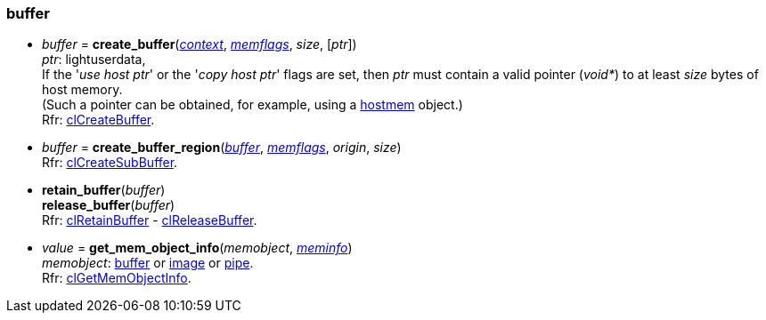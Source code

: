 
[[buffer]]
=== buffer

[[create_buffer]]
* _buffer_ = *create_buffer*(<<context, _context_>>, <<memflags, _memflags_>>, _size_, [_ptr_]) +
[small]#_ptr_: lightuserdata, +
If the '_use host ptr_' or the '_copy host ptr_' flags are set, then _ptr_ must contain 
a valid pointer (_void*_) to at least _size_ bytes of host memory. +
(Such a pointer can be obtained, for example, using a <<hostmem, hostmem>> object.) +
Rfr: https://www.khronos.org/registry/OpenCL/sdk/2.2/docs/man/html/clCreateBuffer.html[clCreateBuffer].#

[[create_buffer_region]]
* _buffer_ = *create_buffer_region*(<<buffer, _buffer_>>, <<memflags, _memflags_>>, _origin_, _size_) +
[small]#Rfr: https://www.khronos.org/registry/OpenCL/sdk/2.2/docs/man/html/clCreateSubBuffer.html[clCreateSubBuffer].#

[[retain_buffer]]
* *retain_buffer*(_buffer_) +
*release_buffer*(_buffer_) +
[small]#Rfr: https://www.khronos.org/registry/OpenCL/sdk/2.2/docs/man/html/clRetainBuffer.html[clRetainBuffer] - 
https://www.khronos.org/registry/OpenCL/sdk/2.2/docs/man/html/clReleaseBuffer.html[clReleaseBuffer].#

[[get_mem_object_info]]
* _value_ = *get_mem_object_info*(_memobject_, <<meminfo, _meminfo_>>) +
[small]#_memobject_: <<buffer, buffer>> or  <<image, image>> or  <<pipe, pipe>>. +
Rfr: https://www.khronos.org/registry/OpenCL/sdk/2.2/docs/man/html/clGetMemObjectInfo.html[clGetMemObjectInfo].#


